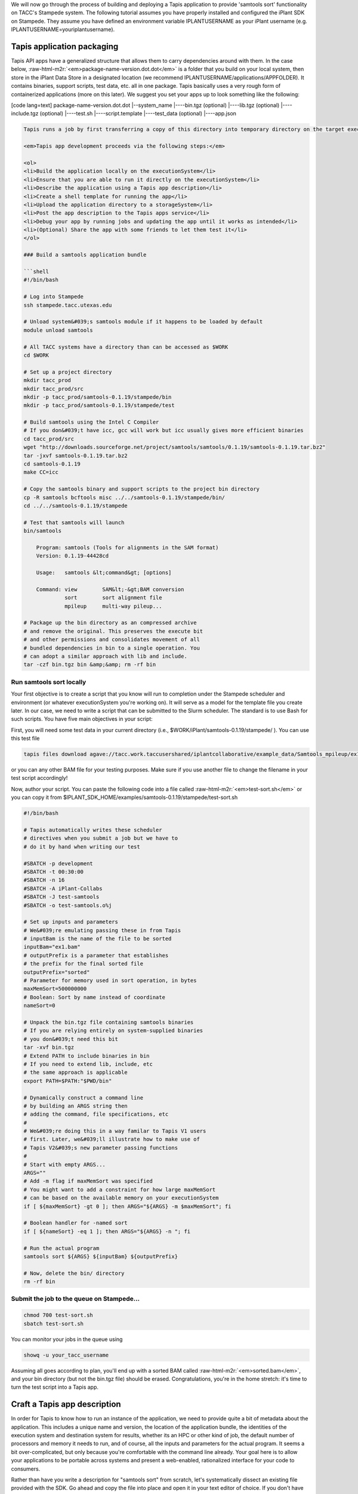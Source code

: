 .. role:: raw-html-m2r(raw)
   :format: html


We will now go through the process of building and deploying a Tapis application to provide 'samtools sort' functionality on TACC's Stampede system. The following tutorial assumes you have properly installed and configured the iPlant SDK on Stampede. They assume you have defined an environment variable IPLANTUSERNAME as your iPlant username (e.g. IPLANTUSERNAME=youriplantusername).

Tapis application packaging
---------------------------

Tapis API apps have a generalized structure that allows them to carry dependencies around with them. In the case below, :raw-html-m2r:`<em>package-name-version.dot.dot</em>` is a folder that you build on your local system, then store in the iPlant Data Store in a designated location (we recommend IPLANTUSERNAME/applications/APPFOLDER). It contains binaries, support scripts, test data, etc. all in one package. Tapis basically uses a very rough form of containerized applications (more on this later). We suggest you set your apps up to look something like the following:

[code lang=text]
package-name-version.dot.dot
|--system_name
|----bin.tgz (optional)
|----lib.tgz (optional)
|----include.tgz (optional)
|----test.sh
|----script.template
|----test_data (optional)
|----app.json

.. code-block::


   Tapis runs a job by first transferring a copy of this directory into temporary directory on the target executionSystem. Then, the input data files (we'll show you how to specify those are later) are staged into place automatically. Next, Tapis writes a scheduler submit script (using a template you provide i.e. script.template) and puts it in the queue on the target system. The Tapis service then monitors progress of the job and, assuming it completes, copies all newly-created files to the location specified when the job was submitted. Along the way, critical milestones and metadata are recorded in the job's history.

   <em>Tapis app development proceeds via the following steps:</em>

   <ol>
   <li>Build the application locally on the executionSystem</li>
   <li>Ensure that you are able to run it directly on the executionSystem</li>
   <li>Describe the application using a Tapis app description</li>
   <li>Create a shell template for running the app</li>
   <li>Upload the application directory to a storageSystem</li>
   <li>Post the app description to the Tapis apps service</li>
   <li>Debug your app by running jobs and updating the app until it works as intended</li>
   <li>(Optional) Share the app with some friends to let them test it</li>
   </ol>

   ### Build a samtools application bundle

   ```shell
   #!/bin/bash

   # Log into Stampede
   ssh stampede.tacc.utexas.edu

   # Unload system&#039;s samtools module if it happens to be loaded by default
   module unload samtools

   # All TACC systems have a directory than can be accessed as $WORK
   cd $WORK

   # Set up a project directory
   mkdir tacc_prod
   mkdir tacc_prod/src
   mkdir -p tacc_prod/samtools-0.1.19/stampede/bin
   mkdir -p tacc_prod/samtools-0.1.19/stampede/test

   # Build samtools using the Intel C Compiler
   # If you don&#039;t have icc, gcc will work but icc usually gives more efficient binaries
   cd tacc_prod/src
   wget "http://downloads.sourceforge.net/project/samtools/samtools/0.1.19/samtools-0.1.19.tar.bz2"
   tar -jxvf samtools-0.1.19.tar.bz2
   cd samtools-0.1.19
   make CC=icc

   # Copy the samtools binary and support scripts to the project bin directory
   cp -R samtools bcftools misc ../../samtools-0.1.19/stampede/bin/
   cd ../../samtools-0.1.19/stampede

   # Test that samtools will launch
   bin/samtools

       Program: samtools (Tools for alignments in the SAM format)
       Version: 0.1.19-44428cd

       Usage:   samtools &lt;command&gt; [options]

       Command: view        SAM&lt;-&gt;BAM conversion
                sort        sort alignment file
                mpileup     multi-way pileup...

   # Package up the bin directory as an compressed archive
   # and remove the original. This preserves the execute bit
   # and other permissions and consolidates movement of all
   # bundled dependencies in bin to a single operation. You
   # can adopt a similar approach with lib and include.
   tar -czf bin.tgz bin &amp;&amp; rm -rf bin

Run samtools sort locally
^^^^^^^^^^^^^^^^^^^^^^^^^

Your first objective is to create a script that you know will run to completion under the Stampede scheduler and environment (or whatever executionSystem you're working on). It will serve as a model for the template file you create later. In our case, we need to write a script that can be submitted to the Slurm scheduler. The standard is to use Bash for such scripts. You have five main objectives in your script:


.. raw:: html

   <ul>
   <li>Unpack binaries from bin.tgz</li>
   <li>Extend your PATH to contain bin</li>
   <li>Craft some option-handling logic to accept parameters from Tapis</li>
   <li>Craft a command line invocation of the application you will run</li>
   <li>Clean up when you're done</li>
   </ul>


First, you will need some test data in your current directory (i.e., $WORK/iPlant/samtools-0.1.19/stampede/ ). You can use this test file

.. code-block:: shell

   tapis files download agave://tacc.work.taccusershared/iplantcollaborative/example_data/Samtools_mpileup/ex1.bam

or you can any other BAM file for your testing purposes. Make sure if you use another file to change the filename in your test script accordingly!

Now, author your script. You can paste the following code into a file called :raw-html-m2r:`<em>test-sort.sh</em>` or you can copy it from $IPLANT_SDK_HOME/examples/samtools-0.1.19/stampede/test-sort.sh

.. code-block:: shell

   #!/bin/bash

   # Tapis automatically writes these scheduler
   # directives when you submit a job but we have to
   # do it by hand when writing our test

   #SBATCH -p development
   #SBATCH -t 00:30:00
   #SBATCH -n 16
   #SBATCH -A iPlant-Collabs
   #SBATCH -J test-samtools
   #SBATCH -o test-samtools.o%j

   # Set up inputs and parameters
   # We&#039;re emulating passing these in from Tapis
   # inputBam is the name of the file to be sorted
   inputBam="ex1.bam"
   # outputPrefix is a parameter that establishes
   # the prefix for the final sorted file
   outputPrefix="sorted"
   # Parameter for memory used in sort operation, in bytes
   maxMemSort=500000000
   # Boolean: Sort by name instead of coordinate
   nameSort=0

   # Unpack the bin.tgz file containing samtools binaries
   # If you are relying entirely on system-supplied binaries
   # you don&#039;t need this bit
   tar -xvf bin.tgz
   # Extend PATH to include binaries in bin
   # If you need to extend lib, include, etc
   # the same approach is applicable
   export PATH=$PATH:"$PWD/bin"

   # Dynamically construct a command line
   # by building an ARGS string then
   # adding the command, file specifications, etc
   #
   # We&#039;re doing this in a way familar to Tapis V1 users
   # first. Later, we&#039;ll illustrate how to make use of
   # Tapis V2&#039;s new parameter passing functions
   #
   # Start with empty ARGS...
   ARGS=""
   # Add -m flag if maxMemSort was specified
   # You might want to add a constraint for how large maxMemSort
   # can be based on the available memory on your executionSystem
   if [ ${maxMemSort} -gt 0 ]; then ARGS="${ARGS} -m $maxMemSort"; fi

   # Boolean handler for -named sort
   if [ ${nameSort} -eq 1 ]; then ARGS="${ARGS} -n "; fi

   # Run the actual program
   samtools sort ${ARGS} ${inputBam} ${outputPrefix}

   # Now, delete the bin/ directory
   rm -rf bin

Submit the job to the queue on Stampede...
^^^^^^^^^^^^^^^^^^^^^^^^^^^^^^^^^^^^^^^^^^

.. code-block:: shell

   chmod 700 test-sort.sh
   sbatch test-sort.sh

You can monitor your jobs in the queue using

.. code-block:: shell

   showq -u your_tacc_username

Assuming all goes according to plan, you'll end up with a sorted BAM called :raw-html-m2r:`<em>sorted.bam</em>`\ , and your bin directory (but not the bin.tgz file) should be erased. Congratulations, you're in the home stretch: it's time to turn the test script into a Tapis app.

Craft a Tapis app description
------------------------------

In order for Tapis to know how to run an instance of the application, we need to provide quite a bit of metadata about the application. This includes a unique name and version, the location of the application bundle, the identities of the execution system and destination system for results, whether its an HPC or other kind of job, the default number of processors and memory it needs to run, and of course, all the inputs and parameters for the actual program. It seems a bit over-complicated, but only because you're comfortable with the command line already. Your goal here is to allow your applications to be portable across systems and present a web-enabled, rationalized interface for your code to consumers.

Rather than have you write a description for "samtools sort" from scratch, let's systematically dissect an existing file provided with the SDK. Go ahead and copy the file into place and open it in your text editor of choice. If you don't have the SDK installed, you can :raw-html-m2r:`<a href="../examples/samtools-0.1.19/stampede/samtools-sort.json">grab it here</a>`.

.. code-block:: shell

   cd $WORK/tacc_prod/samtools-0.1.19/stampede/
   cp $IPLANT_SDK_HOME/examples/samtools-0.1.19/stampede/samtools-sort.json .

Open up samtools-sort.json in a text editor or :raw-html-m2r:`<a href="../examples/samtools-0.1.19/stampede/samtools-sort.json">in your web browser</a>` and follow along below.

Craft a shell script template
-----------------------------

Create sort.template using your test-sort.sh script as the starting point.

.. code-block:: shell

   cp test-sort.sh sort.template

Now, open sort.template in the text editor of your choice. Delete the bash shebang line and the SLURM pragmas. Replace the hard-coded values for inputs and parameters with variables defined by your app description.

.. code-block:: shell

   # Set up inputs...
   # Since we don&#039;t check these when constructing the
   # command line later, these will be marked as required
   inputBam=${inputBam}
   # and parameters
   outputPrefix=${outputPrefix}
   # Maximum memory for sort, in bytes
   # Be careful, Neither Tapis nor scheduler will
   # check that this is a reasonable value. In production
   # you might want to code min/max for this value
   maxMemSort=${maxMemSort}
   # Boolean: Sort by name instead of coordinate
   nameSort=${nameSort}

   # Unpack the bin.tgz file containing samtools binaries
   tar -xvf bin.tgz
   # Set the PATH to include binaries in bin
   export PATH=$PATH:"$PWD/bin"

   # Build up an ARGS string for the program
   # Start with empty ARGS...
   ARGS=""
   # Add -m flag if maxMemSort was specified
   if [ ${maxMemSort} -gt 0 ]; then ARGS="${ARGS} -m $maxMemSort"; fi

   # Boolean handler for -named sort
   if [ ${nameSort} -eq 1 ]; then ARGS="${ARGS} -n "; fi

   # Run the actual program
   samtools sort ${ARGS} $inputBam ${outputPrefix}

   # Now, delete the bin/ directory
   rm -rf bin

### Storing an app bundle on a storageSystem
--------------------------------------------

Each time you (or another user) requests an instance of samtools sort, Tapis copies data from a "deploymentPath" on a "storageSystem" as part of creating the temporary working directory on an "executionSystem". Now that you've crafted the application bundle's dependencies and script template, it's time to store it somewhere accessible by Tapis.


.. raw:: html

   <aside class="notice">If you've never deployed a Tapis-based app, you may not have an applications directory in your home folder. Since this is where we recommend you store the apps, create one.</aside>


.. code-block:: shell

   # Check to see if you have an applications directory
   curl -sk -H "Authorization: Bearer api-access-token" https://api.example.com/files/v2/listings/data.agaveapi.co/$API_USERNAME/applications

   # If you see: File/folder does not exist
   # then you need to create an applications directory
   curl -sk -H "Authorization: Bearer de32225c235cf47b9965997270a1496c" -X POST -d "action=mkdir&amp;path=applications" https://api.example.com/files/v2/listings/data.agaveapi.co/$API_USERNAME

[oldy]

.. code-block:: shell

   # Check to see if you have an applications directory
   tapis files list AGAVE_URI $IPLANTUSERNAME/applications
   # If you see: File/folder does not exist
   # then you need to create an applications directory
   tapis files mkdir AGAVE_URI applications/

[/tabgroup]

Now, go ahead with the upload:

.. code-block:: shell

   # cd out of the bundle
   cd $WORK/iPlant
   # Upload using files-upload
   tapis files upload AGAVE_URI applications/samtools-0.1.19

Post the app description to Tapis
---------------------------------

As mentioned in the overview, several personalizations to samtools-sort.json are required.  Specifically, edit the samtools-sort.json file to change:


.. raw:: html

   <ul>
   <li>the <em>executionSystem</em> to your private Stampede system, </li>
   <li>the <em>deploymentPath</em> to your own iPlant applications directory for samtools</li>
   <li>the <em>name</em> to <em>$IPLANTUSERNAME-samtools-sort</em></li>
   </ul>


Post the JSON file to Tapis's app service.

.. code-block:: shell

   tapis apps create -F samtools-0.1.19/stampede/samtools-sort.json


.. raw:: html

   <aside class="notice">If you see this error "Permission denied. An application with this unique id already exists and you do not have permission to update this application. Please either change your application name or update the version number", you forgot to change the name or the name you chose conflicts with another Tapis application. Change it again in the JSON file and resubmit.</aside>


Updating your application metadata or bundle
--------------------------------------------

Any time you need to update the metadata description of your non-public application, you can just make the changes locally to the JSON file and and re-post it. The next time Tapis creates a job using this application, it will use the new description.

.. code-block:: shell

   tapis apps update -F samtools-0.1.19/stampede/samtools-sort.json $IPLANTUSERNAME-samtools-sort-0.1.19

The field :raw-html-m2r:`<em>$IPLANTUSERNAME-samtools-sort-0.1.19</em>` at the end is the appid you're updating. Tapis tries to guess from the JSON file but to remove uncertainty, we recommend always specifying it explicitly.

Any time you need to update the binaries, libraries, templates, etc. in your non-public application, you can just make the changes locally and re-upload the bundle. The next time Tapis creates a job using this application, it will stage the updated version of the application bundle into place on the executionSystem and it to complete your task. It's a little more complicated to deal with fully public apps, and so we'll cover that in a separate document.

Verify your new app description
-------------------------------

First, you may check to see if your new application shows up in the bulk listing:

.. code-block:: shell

   # Shows all apps that are public, private to you, or shared with you
   tapis apps list
   # Show all apps on a specific system that are public, private to you, or shared with you
   tapis apps list -S stampede.tacc.utexas.edu
   # Show only your private apps
   tapis apps list

You should see :raw-html-m2r:`<em>your new app ID</em>` in "apps-list" and "apps-list --privateonly" but not "apps-list -S stampede.tacc.utexas.edu". Why do you think this is the case? Give up? It's because your new app is not registered to the public iPlant-maintained executionSystem called "stampede.tacc.utexas.edu" and so is filtered from display.

You can print a detailed view, in JSON format, of any app description to your screen:

.. code-block:: shell

   tapis apps show -v $APP_ID

Take some time to review how the app description looks when printed from app-list relative to how it looked as a JSON file in your text editor. There are likely some additional fields present (generated by the Tapis service) and the presentation may differ from your expectation. Understanding the relationship between what the service returns and the input data structure is crucial for being able to debug effectively.
